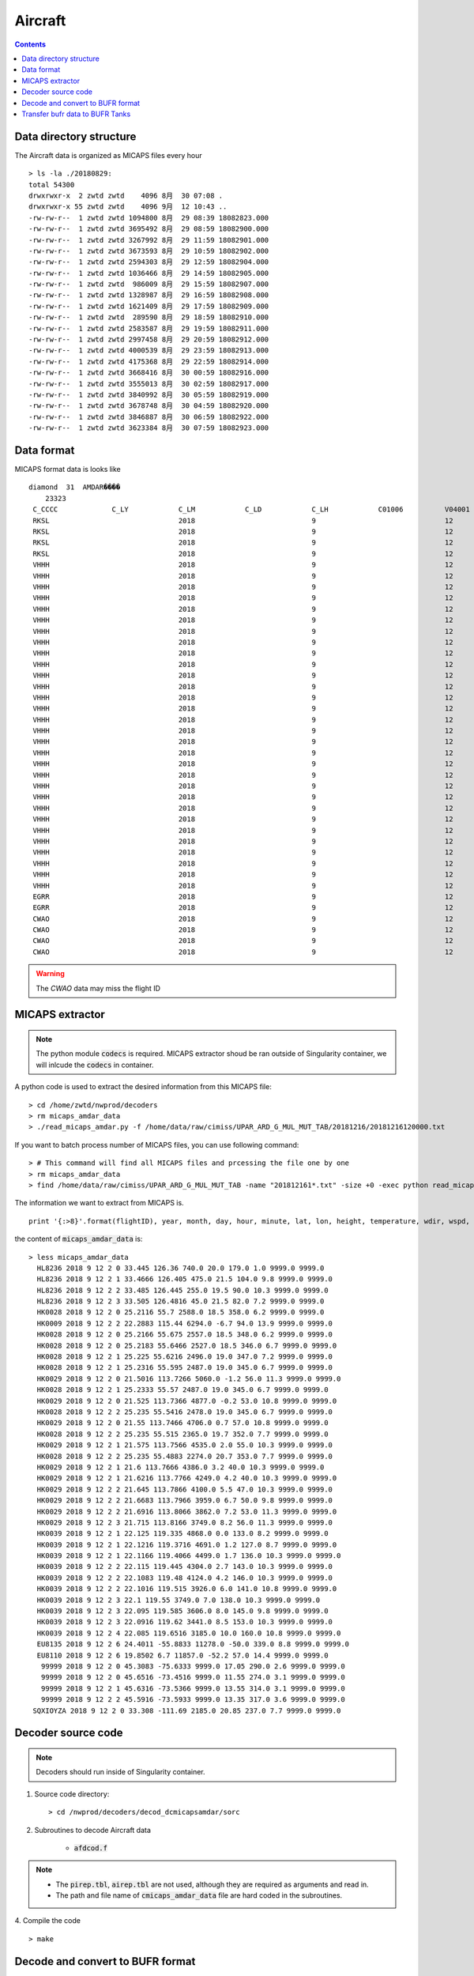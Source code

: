 ========
Aircraft
========

.. contents ::

Data directory structure
===================

The Aircraft data is organized as MICAPS files every hour ::

    > ls -la ./20180829:
    total 54300
    drwxrwxr-x  2 zwtd zwtd    4096 8月  30 07:08 .
    drwxrwxr-x 55 zwtd zwtd    4096 9月  12 10:43 ..
    -rw-rw-r--  1 zwtd zwtd 1094800 8月  29 08:39 18082823.000
    -rw-rw-r--  1 zwtd zwtd 3695492 8月  29 08:59 18082900.000
    -rw-rw-r--  1 zwtd zwtd 3267992 8月  29 11:59 18082901.000
    -rw-rw-r--  1 zwtd zwtd 3673593 8月  29 10:59 18082902.000
    -rw-rw-r--  1 zwtd zwtd 2594303 8月  29 12:59 18082904.000
    -rw-rw-r--  1 zwtd zwtd 1036466 8月  29 14:59 18082905.000
    -rw-rw-r--  1 zwtd zwtd  986009 8月  29 15:59 18082907.000
    -rw-rw-r--  1 zwtd zwtd 1328987 8月  29 16:59 18082908.000
    -rw-rw-r--  1 zwtd zwtd 1621409 8月  29 17:59 18082909.000
    -rw-rw-r--  1 zwtd zwtd  289590 8月  29 18:59 18082910.000
    -rw-rw-r--  1 zwtd zwtd 2583587 8月  29 19:59 18082911.000
    -rw-rw-r--  1 zwtd zwtd 2997458 8月  29 20:59 18082912.000
    -rw-rw-r--  1 zwtd zwtd 4000539 8月  29 23:59 18082913.000
    -rw-rw-r--  1 zwtd zwtd 4175368 8月  29 22:59 18082914.000
    -rw-rw-r--  1 zwtd zwtd 3668416 8月  30 00:59 18082916.000
    -rw-rw-r--  1 zwtd zwtd 3555013 8月  30 02:59 18082917.000
    -rw-rw-r--  1 zwtd zwtd 3840992 8月  30 05:59 18082919.000
    -rw-rw-r--  1 zwtd zwtd 3678748 8月  30 04:59 18082920.000
    -rw-rw-r--  1 zwtd zwtd 3846887 8月  30 06:59 18082922.000
    -rw-rw-r--  1 zwtd zwtd 3623384 8月  30 07:59 18082923.000


Data format
===========

MICAPS format data is looks like ::

    diamond  31  AMDAR���� 
    	23323
     C_CCCC		C_LY		C_LM		C_LD		C_LH		C01006		V04001		V04002		V04003		V_OHM		V05001		V06001		V08004		V02061		V07002		V12001		V11001		V11002		V11041		V11031		F07002		F12001		F11001		F11002		F11041		F11031
     RKSL				2018				9				12				2				HL8236				2018				9				12				0200				33.445				126.36				0			0			740				20				179				1				9999			9999			0			0			0			0			0			0
     RKSL				2018				9				12				2				HL8236				2018				9				12				0201				33.4666				126.405				0			0			475				21.5				104				9.8				9999			9999			0			0			0			0			0			0
     RKSL				2018				9				12				2				HL8236				2018				9				12				0202				33.485				126.445				0			0			255				19.5				90				10.3				9999			9999			0			0			0			0			0			0
     RKSL				2018				9				12				2				HL8236				2018				9				12				0203				33.505				126.4816				0			0			45				21.5				82				7.2				9999			9999			0			0			0			0			0			0			
     VHHH				2018				9				12				2				HK0028				2018				9				12				0200				25.2116				55.7				0			0			2588				18.5				358				6.2				9999			9999			0			0			0			0			0			0			
     VHHH				2018				9				12				2				HK0009				2018				9				12				0202				22.2883				115.44				0			0			6294				-6.7				94				13.9				9999			9999			0			0			0			0			0			0			
     VHHH				2018				9				12				2				HK0028				2018				9				12				0200				25.2166				55.675				0			0			2557				18.5				348				6.2				9999			9999			0			0			0			0			0			0			
     VHHH				2018				9				12				2				HK0028				2018				9				12				0200				25.2183				55.6466				0			0			2527				18.5				346				6.7				9999			9999			0			0			0			0			0			0			
     VHHH				2018				9				12				2				HK0028				2018				9				12				0201				25.225				55.6216				0			0			2496				19				347				7.2				9999			9999			0			0			0			0			0			0			
     VHHH				2018				9				12				2				HK0028				2018				9				12				0201				25.2316				55.595				0			0			2487				19				345				6.7				9999			9999			0			0			0			0			0			0			
     VHHH				2018				9				12				2				HK0029				2018				9				12				0200				21.5016				113.7266				0			0			5060				-1.2				56				11.3				9999			9999			0			0			0			0			0			0			
     VHHH				2018				9				12				2				HK0028				2018				9				12				0201				25.2333				55.57				0			0			2487				19				345				6.7				9999			9999			0			0			0			0			0			0			
     VHHH				2018				9				12				2				HK0029				2018				9				12				0200				21.525				113.7366				0			0			4877				-0.2				53				10.8				9999			9999			0			0			0			0			0			0			
     VHHH				2018				9				12				2				HK0028				2018				9				12				0202				25.235				55.5416				0			0			2478				19				345				6.7				9999			9999			0			0			0			0			0			0			
     VHHH				2018				9				12				2				HK0029				2018				9				12				0200				21.55				113.7466				0			0			4706				0.7				57				10.8				9999			9999			0			0			0			0			0			0			
     VHHH				2018				9				12				2				HK0028				2018				9				12				0202				25.235				55.515				0			0			2365				19.7				352				7.7				9999			9999			0			0			0			0			0			0			
     VHHH				2018				9				12				2				HK0029				2018				9				12				0201				21.575				113.7566				0			0			4535				2				55				10.3				9999			9999			0			0			0			0			0			0			
     VHHH				2018				9				12				2				HK0028				2018				9				12				0202				25.235				55.4883				0			0			2274				20.7				353				7.7				9999			9999			0			0			0			0			0			0			
     VHHH				2018				9				12				2				HK0029				2018				9				12				0201				21.6				113.7666				0			0			4386				3.2				40				10.3				9999			9999			0			0			0			0			0			0			
     VHHH				2018				9				12				2				HK0029				2018				9				12				0201				21.6216				113.7766				0			0			4249				4.2				40				10.3				9999			9999			0			0			0			0			0			0			
     VHHH				2018				9				12				2				HK0029				2018				9				12				0202				21.645				113.7866				0			0			4100				5.5				47				10.3				9999			9999			0			0			0			0			0			0			
     VHHH				2018				9				12				2				HK0029				2018				9				12				0202				21.6683				113.7966				0			0			3959				6.7				50				9.8				9999			9999			0			0			0			0			0			0			
     VHHH				2018				9				12				2				HK0029				2018				9				12				0202				21.6916				113.8066				0			0			3862				7.2				53				11.3				9999			9999			0			0			0			0			0			0			
     VHHH				2018				9				12				2				HK0029				2018				9				12				0203				21.715				113.8166				0			0			3749				8.2				56				11.3				9999			9999			0			0			0			0			0			0			
     VHHH				2018				9				12				2				HK0039				2018				9				12				0201				22.125				119.335				0			0			4868				0				133				8.2				9999			9999			0			0			0			0			0			0			
     VHHH				2018				9				12				2				HK0039				2018				9				12				0201				22.1216				119.3716				0			0			4691				1.2				127				8.7				9999			9999			0			0			0			0			0			0			
     VHHH				2018				9				12				2				HK0039				2018				9				12				0201				22.1166				119.4066				0			0			4499				1.7				136				10.3				9999			9999			0			0			0			0			0			0			
     VHHH				2018				9				12				2				HK0039				2018				9				12				0202				22.115				119.445				0			0			4304				2.7				143				10.3				9999			9999			0			0			0			0			0			0			
     VHHH				2018				9				12				2				HK0039				2018				9				12				0202				22.1083				119.48				0			0			4124				4.2				146				10.3				9999			9999			0			0			0			0			0			0			
     VHHH				2018				9				12				2				HK0039				2018				9				12				0202				22.1016				119.515				0			0			3926				6				141				10.8				9999			9999			0			0			0			0			0			0			
     VHHH				2018				9				12				2				HK0039				2018				9				12				0203				22.1				119.55				0			0			3749				7				138				10.3				9999			9999			0			0			0			0			0			0			
     VHHH				2018				9				12				2				HK0039				2018				9				12				0203				22.095				119.585				0			0			3606				8				145				9.8				9999			9999			0			0			0			0			0			0			
     VHHH				2018				9				12				2				HK0039				2018				9				12				0203				22.0916				119.62				0			0			3441				8.5				153				10.3				9999			9999			0			0			0			0			0			0			
     VHHH				2018				9				12				2				HK0039				2018				9				12				0204				22.085				119.6516				0			0			3185				10				160				10.8				9999			9999			0			0			0			0			0			0			
     EGRR				2018				9				12				2				EU8135				2018				9				12				0206				24.4011				-55.8833				0			0			11278				-50				339				8.8				9999			9999			0			0			0			0			0			0			
     EGRR				2018				9				12				2				EU8110				2018				9				12				0206				19.8502				6.7				0			0			11857				-52.2				57				14.4				9999			9999			0			0			0			0			0			0			
     CWAO				2018				9				12				2								2018				9				12				0200				45.3083				-75.6333				0			0			9999			17.05				290				2.6				9999			9999			0			0			0			0			0			0			
     CWAO				2018				9				12				2								2018				9				12				0200				45.6516				-73.4516				0			0			9999			11.55				274				3.1				9999			9999			0			0			0			0			0			0			
     CWAO				2018				9				12				2								2018				9				12				0201				45.6316				-73.5366				0			0			9999			13.55				314				3.1				9999			9999			0			0			0			0			0			0			
     CWAO				2018				9				12				2								2018				9				12				0202				45.5916				-73.5933				0			0			9999			13.35				317				3.6				9999			9999			0			0			0			0			0			0			

.. warning::

    The *CWAO* data may miss the flight ID

MICAPS extractor
================

.. note ::

    The python module :code:`codecs` is required.
    MICAPS extractor shoud be ran outside of Singularity container, we will inlcude the :code:`codecs` in container.

A python code is used to extract the desired information from this MICAPS file::

    > cd /home/zwtd/nwprod/decoders
    > rm micaps_amdar_data
    > ./read_micaps_amdar.py -f /home/data/raw/cimiss/UPAR_ARD_G_MUL_MUT_TAB/20181216/20181216120000.txt

If you want to batch process number of MICAPS files, you can use following command::

    > # This command will find all MICAPS files and prcessing the file one by one
    > rm micaps_amdar_data
    > find /home/data/raw/cimiss/UPAR_ARD_G_MUL_MUT_TAB -name "201812161*.txt" -size +0 -exec python read_micaps_amdar.py -f {} \;

The information we want to extract from MICAPS is.
::

    print '{:>8}'.format(flightID), year, month, day, hour, minute, lat, lon, height, temperature, wdir, wspd, vv, turb

the content of :code:`micaps_amdar_data` is::

    > less micaps_amdar_data
      HL8236 2018 9 12 2 0 33.445 126.36 740.0 20.0 179.0 1.0 9999.0 9999.0
      HL8236 2018 9 12 2 1 33.4666 126.405 475.0 21.5 104.0 9.8 9999.0 9999.0
      HL8236 2018 9 12 2 2 33.485 126.445 255.0 19.5 90.0 10.3 9999.0 9999.0
      HL8236 2018 9 12 2 3 33.505 126.4816 45.0 21.5 82.0 7.2 9999.0 9999.0
      HK0028 2018 9 12 2 0 25.2116 55.7 2588.0 18.5 358.0 6.2 9999.0 9999.0
      HK0009 2018 9 12 2 2 22.2883 115.44 6294.0 -6.7 94.0 13.9 9999.0 9999.0
      HK0028 2018 9 12 2 0 25.2166 55.675 2557.0 18.5 348.0 6.2 9999.0 9999.0
      HK0028 2018 9 12 2 0 25.2183 55.6466 2527.0 18.5 346.0 6.7 9999.0 9999.0
      HK0028 2018 9 12 2 1 25.225 55.6216 2496.0 19.0 347.0 7.2 9999.0 9999.0
      HK0028 2018 9 12 2 1 25.2316 55.595 2487.0 19.0 345.0 6.7 9999.0 9999.0
      HK0029 2018 9 12 2 0 21.5016 113.7266 5060.0 -1.2 56.0 11.3 9999.0 9999.0
      HK0028 2018 9 12 2 1 25.2333 55.57 2487.0 19.0 345.0 6.7 9999.0 9999.0
      HK0029 2018 9 12 2 0 21.525 113.7366 4877.0 -0.2 53.0 10.8 9999.0 9999.0
      HK0028 2018 9 12 2 2 25.235 55.5416 2478.0 19.0 345.0 6.7 9999.0 9999.0
      HK0029 2018 9 12 2 0 21.55 113.7466 4706.0 0.7 57.0 10.8 9999.0 9999.0
      HK0028 2018 9 12 2 2 25.235 55.515 2365.0 19.7 352.0 7.7 9999.0 9999.0
      HK0029 2018 9 12 2 1 21.575 113.7566 4535.0 2.0 55.0 10.3 9999.0 9999.0
      HK0028 2018 9 12 2 2 25.235 55.4883 2274.0 20.7 353.0 7.7 9999.0 9999.0
      HK0029 2018 9 12 2 1 21.6 113.7666 4386.0 3.2 40.0 10.3 9999.0 9999.0
      HK0029 2018 9 12 2 1 21.6216 113.7766 4249.0 4.2 40.0 10.3 9999.0 9999.0
      HK0029 2018 9 12 2 2 21.645 113.7866 4100.0 5.5 47.0 10.3 9999.0 9999.0
      HK0029 2018 9 12 2 2 21.6683 113.7966 3959.0 6.7 50.0 9.8 9999.0 9999.0
      HK0029 2018 9 12 2 2 21.6916 113.8066 3862.0 7.2 53.0 11.3 9999.0 9999.0
      HK0029 2018 9 12 2 3 21.715 113.8166 3749.0 8.2 56.0 11.3 9999.0 9999.0
      HK0039 2018 9 12 2 1 22.125 119.335 4868.0 0.0 133.0 8.2 9999.0 9999.0
      HK0039 2018 9 12 2 1 22.1216 119.3716 4691.0 1.2 127.0 8.7 9999.0 9999.0
      HK0039 2018 9 12 2 1 22.1166 119.4066 4499.0 1.7 136.0 10.3 9999.0 9999.0
      HK0039 2018 9 12 2 2 22.115 119.445 4304.0 2.7 143.0 10.3 9999.0 9999.0
      HK0039 2018 9 12 2 2 22.1083 119.48 4124.0 4.2 146.0 10.3 9999.0 9999.0
      HK0039 2018 9 12 2 2 22.1016 119.515 3926.0 6.0 141.0 10.8 9999.0 9999.0
      HK0039 2018 9 12 2 3 22.1 119.55 3749.0 7.0 138.0 10.3 9999.0 9999.0
      HK0039 2018 9 12 2 3 22.095 119.585 3606.0 8.0 145.0 9.8 9999.0 9999.0
      HK0039 2018 9 12 2 3 22.0916 119.62 3441.0 8.5 153.0 10.3 9999.0 9999.0
      HK0039 2018 9 12 2 4 22.085 119.6516 3185.0 10.0 160.0 10.8 9999.0 9999.0
      EU8135 2018 9 12 2 6 24.4011 -55.8833 11278.0 -50.0 339.0 8.8 9999.0 9999.0
      EU8110 2018 9 12 2 6 19.8502 6.7 11857.0 -52.2 57.0 14.4 9999.0 9999.0
       99999 2018 9 12 2 0 45.3083 -75.6333 9999.0 17.05 290.0 2.6 9999.0 9999.0
       99999 2018 9 12 2 0 45.6516 -73.4516 9999.0 11.55 274.0 3.1 9999.0 9999.0
       99999 2018 9 12 2 1 45.6316 -73.5366 9999.0 13.55 314.0 3.1 9999.0 9999.0
       99999 2018 9 12 2 2 45.5916 -73.5933 9999.0 13.35 317.0 3.6 9999.0 9999.0
     SQXIOYZA 2018 9 12 2 0 33.308 -111.69 2185.0 20.85 237.0 7.7 9999.0 9999.0

Decoder source code
=====================

.. note ::

    Decoders should run inside of Singularity container.

1. Source code directory::

    > cd /nwprod/decoders/decod_dcmicapsamdar/sorc

2. Subroutines to decode Aircraft data

    * :code:`afdcod.f`

.. note::

    * The :code:`pirep.tbl`,  :code:`airep.tbl` are not used, although they are required as arguments and read in.
    * The path and file name of :code:`cmicaps_amdar_data` file are hard coded in the subroutines.

4. Compile the code
::

    > make

Decode and convert to BUFR format
=================================

1.  enter into the exec directory
::

    > cd /nwprod/decoders/decod_dcmicapsamdar/exec
    > ls -la
    total 1944
    drwxr-xr-x  9 xinzhang  staff     288 Sep 25 21:24 .
    drwxr-xr-x  5 xinzhang  staff     160 Sep 21 18:45 ..
    lrwxr-xr-x  1 xinzhang  staff      25 Sep 21 18:45 airep.tbl -> ../dictionaries/airep.tbl
    lrwxr-xr-x  1 xinzhang  staff      34 Sep 21 18:45 bufrtab.004 -> ../../decod_shared/fix/bufrtab.004
    -rwxr-xr-x  1 xinzhang  staff  985984 Sep 21 18:45 decod_dcmicapsadmar
    -rw-r--r--  1 xinzhang  staff     470 Sep 21 18:45 decod_dcmicapsadmar.log
    lrwxr-xr-x  1 xinzhang  staff      25 Sep 21 18:45 pirep.tbl -> ../dictionaries/pirep.tbl
    -rwxr-xr-x  1 xinzhang  staff     410 Sep 21 18:45 run.ksh
    drwxr-xr-x  3 xinzhang  staff      96 Sep 21 18:45 tmp

2. we provide a script to run the decoder in batch mode::

    > ./run_dcmicapsamdar.py -s 2018121612 -e 2018121700 -i 1

.. note ::

    * given the starting datetime and ending datetime, it iterates all cycles (every 1 hours)
    * the units of interval is hour (-i)
    * this script call run.ksh


3. run the decoder script
::

    > run.ksh

    > cat run.ksh
    #!/bin/bash
    export DBNBUFRT=120
    export TRANJB=/nwprod/ush/tranjb
    export tank_dir=/nwprod/dcom/us007003
    export SCREEN="OFF"
    export DBNROOT=`pwd`
    rm tmp/*
    rm decod_dcmicapsadmar.log
    ./decod_dcmicapsadmar -v 4 -d decod_dcmicapsadmar.log  -b 240 -c $1 pirep.tbl airep.tbl bufrtab.004
    ls -la tmp/*

    BUFR_FILES=$(echo tmp/BUFR*)
    echo ${BUFR_FILES}

    for file in ${BUFR_FILES}
    do
      ${TRANJB} ${tank_dir} ${file}
    done

.. note::

    * -c $1 : Set the **current time** (201809120200) used to calculate the time departures of the obs. data.
    * -b 240 : Number of hours to decode prior to "current" time (default)
    * The observations with date/time between **current time** - 240 hours and  **current time** + 3 are **kept**.

4. The generated BUFR format file will be saved at
::

    > ls -la tmp/BUFR.0.aircraft.1.1933.1537419287.73 
    -rw-r--r--  1 xinzhang  staff  1806552 Sep 21 18:45 tmp/BUFR.0.aircraft.1.1933.1537419287.73


Transfer bufr data to BUFR Tanks
================================
* put data in BUFR **tanks**::

    > /nwprod/ush/tranjb /nwprod/dcom/us007003 tmp/BUFR.0.aircraft.1.1933.1537419287.73

    > ls -al /nwprod/dcom/us007003/20180912/b004/xx003
    -rw-r--r-- 1 vagrant vagrant 1828720 Sep 19 22:54 /nwprod/dcom/us007003/20180912/b004/xx003

.. note::

    * if environmental variable **SCREEN=ON** :
        * Define **Run Time** is the system time when the tranjb is running.
        * Only observations with date/time between **Run Time** - 10 days and **Run Time** + 12 hours are kept.
    * for retrospective run, set **SCREEN=OFF**
    * /nwprod/dcom/us007003/yyyymmdd/bmmm/xxsss (where mmm is WMO BUFR message type and xxx is local BUFR message subtype)
    * 004.003 (in dump group mnemonic aircft): AMDAR format aircraft data from ASDAR/ACARS reporting systems
    * BUFR format
    * Arranged by UTC day and continuously grow throughout the day, if you run decoders many time, the content of the file will grow
    * No QC (other than rudimentary checks inside decoders)
    * No duplicate checking
    * Interested users can use utility *debufr* to check the content of the bufr file::

        > /nwprod/util/exec/debufr /nwprod/dcom/us007003/20180912/b004/xx003

      the output is in :code:`debufr.out`.